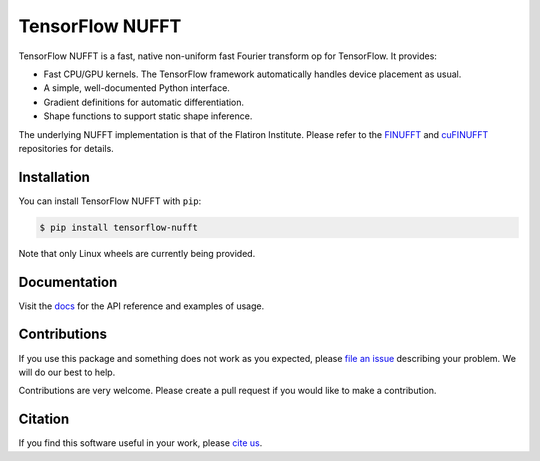 TensorFlow NUFFT
================

|pypi| |build| |docs| |doi|

.. |pypi| image:: https://badge.fury.io/py/tensorflow-nufft.svg
    :target: https://badge.fury.io/py/tensorflow-nufft
.. |build| image:: https://github.com/mrphys/tensorflow-nufft/actions/workflows/build-package.yml/badge.svg
    :target: https://github.com/mrphys/tensorflow-nufft/actions/workflows/build-package.yml
.. |docs| image:: https://img.shields.io/badge/api-reference-blue.svg
    :target: https://mrphys.github.io/tensorflow-nufft
.. |doi| image:: https://zenodo.org/badge/382718757.svg
    :target: https://zenodo.org/badge/latestdoi/382718757

.. start-intro

TensorFlow NUFFT is a fast, native non-uniform fast Fourier transform op for
TensorFlow. It provides:

* Fast CPU/GPU kernels. The TensorFlow framework automatically handles device
  placement as usual.
* A simple, well-documented Python interface.
* Gradient definitions for automatic differentiation.
* Shape functions to support static shape inference.

The underlying NUFFT implementation is that of the Flatiron Institute. Please
refer to the `FINUFFT <https://github.com/flatironinstitute/finufft/>`_ and
`cuFINUFFT <https://github.com/flatironinstitute/cufinufft/>`_ repositories for
details.

.. end-intro

Installation
------------

.. start-install

You can install TensorFlow NUFFT with ``pip``:

.. code-block:: console

    $ pip install tensorflow-nufft

Note that only Linux wheels are currently being provided.

.. end-install

Documentation
-------------

Visit the `docs <https://mrphys.github.io/tensorflow-nufft/>`_ for the API
reference and examples of usage. 

Contributions
-------------

If you use this package and something does not work as you expected, please
`file an issue <https://github.com/mrphys/tensorflow-nufft/issues/new>`_
describing your problem. We will do our best to help.

Contributions are very welcome. Please create a pull request if you would like
to make a contribution.

Citation
--------

If you find this software useful in your work, please
`cite us <https://doi.org/10.5281/zenodo.5198288>`_.
